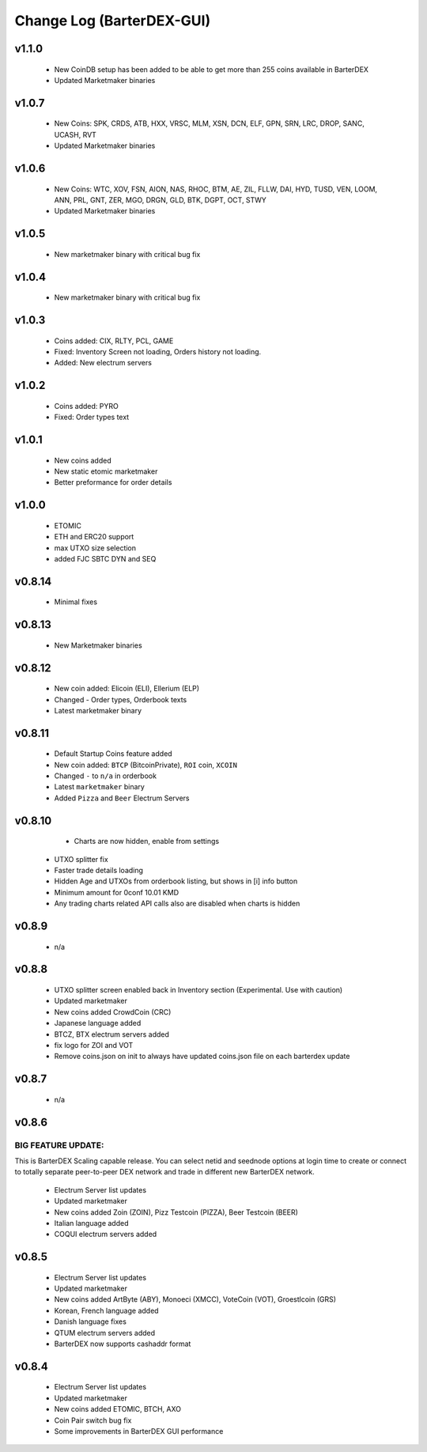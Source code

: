 **************************
Change Log (BarterDEX-GUI)
**************************

v1.1.0
======

	* New CoinDB setup has been added to be able to get more than 255 coins available in BarterDEX
	* Updated Marketmaker binaries

v1.0.7
======

	* New Coins: SPK, CRDS, ATB, HXX, VRSC, MLM, XSN, DCN, ELF, GPN, SRN, LRC, DROP, SANC, UCASH, RVT
	* Updated Marketmaker binaries

v1.0.6
======
 
    * New Coins: WTC, XOV, FSN, AION, NAS, RHOC, BTM, AE, ZIL, FLLW, DAI, HYD, TUSD, VEN, LOOM, ANN, PRL, GNT, ZER, MGO, DRGN, GLD, BTK, DGPT, OCT, STWY
    * Updated Marketmaker binaries

v1.0.5
======

	* New marketmaker binary with critical bug fix

v1.0.4
======

	* New marketmaker binary with critical bug fix

v1.0.3
======

	* Coins added: CIX, RLTY, PCL, GAME
	* Fixed: Inventory Screen not loading, Orders history not loading.
	* Added: New electrum servers

v1.0.2
======

	* Coins added: PYRO
	* Fixed: Order types text

v1.0.1
======

	* New coins added
	* New static etomic marketmaker
	* Better preformance for order details

v1.0.0
======

	* ETOMIC
	* ETH and ERC20 support
	* max UTXO size selection
	* added FJC SBTC DYN and SEQ

v0.8.14
=======

	* Minimal fixes

v0.8.13
=======

	* New Marketmaker binaries

v0.8.12
=======

	* New coin added: Elicoin (ELI), Ellerium (ELP)
	* Changed - Order types, Orderbook texts
	* Latest marketmaker binary

v0.8.11
=======

	* Default Startup Coins feature added
	* New coin added: ``BTCP`` (BitcoinPrivate), ``ROI`` coin, ``XCOIN``
	* Changed ``-`` to ``n/a`` in orderbook
	* Latest ``marketmaker`` binary
	* Added ``Pizza`` and ``Beer`` Electrum Servers

v0.8.10
=======

	* Charts are now hidden, enable from settings
    * UTXO splitter fix
    * Faster trade details loading
    * Hidden Age and UTXOs from orderbook listing, but shows in [i] info button
    * Minimum amount for 0conf 10.01 KMD
    * Any trading charts related API calls also are disabled when charts is hidden	

v0.8.9
======

	* n/a	

v0.8.8
======

    * UTXO splitter screen enabled back in Inventory section (Experimental. Use with caution)
    * Updated marketmaker
    * New coins added CrowdCoin (CRC)
    * Japanese language added
    * BTCZ, BTX electrum servers added
    * fix logo for ZOI and VOT
    * Remove coins.json on init to always have updated coins.json file on each barterdex update

v0.8.7
======

	* n/a

v0.8.6
======

BIG FEATURE UPDATE:
-------------------

This is BarterDEX Scaling capable release. You can select netid and seednode options at login time to create or connect to totally separate peer-to-peer DEX network and trade in different new BarterDEX network.

    * Electrum Server list updates
    * Updated marketmaker
    * New coins added Zoin (ZOIN), Pizz Testcoin (PIZZA), Beer Testcoin (BEER)
    * Italian language added
    * COQUI electrum servers added

v0.8.5
======

    * Electrum Server list updates
    * Updated marketmaker
    * New coins added ArtByte (ABY), Monoeci (XMCC), VoteCoin (VOT), Groestlcoin (GRS)
    * Korean, French language added
    * Danish language fixes
    * QTUM electrum servers added
    * BarterDEX now supports cashaddr format

v0.8.4
======

    * Electrum Server list updates
    * Updated marketmaker
    * New coins added ETOMIC, BTCH, AXO
    * Coin Pair switch bug fix
    * Some improvements in BarterDEX GUI performance

